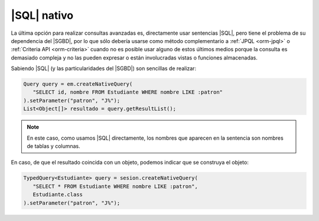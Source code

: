 .. _orm-sql-nativo:

|SQL| nativo
============
La última opción para realizar consultas avanzadas es, directamente usar
sentencias |SQL|, pero tiene el problema de su dependencia del |SGBD|, por lo
que sólo debería usarse como método complementario a :ref:`JPQL <orm-jpql>` o
:ref:`Criteria API <orm-criteria>` cuando no es posible usar alguno de estos
últimos medios porque la consulta es demasiado compleja y no las pueden expresar
o están involucradas vistas o funciones almacenadas.

Sabiendo |SQL| (y las particularidades del |SGBD|) son sencillas de realizar:

.. code-block:: java

   Query query = em.createNativeQuery(
      "SELECT id, nombre FROM Estudiante WHERE nombre LIKE :patron"
   ).setParameter("patron", "J%");
   List<Object[]> resultado = query.getResultList();

.. note:: En este caso, como usamos |SQL| directamente, los nombres que aparecen
   en la sentencia son nombres de tablas y columnas.

En caso, de que el resultado coincida con un objeto, podemos indicar que se
construya el objeto:

.. code-block:: java

   TypedQuery<Estudiante> query = sesion.createNativeQuery(
      "SELECT * FROM Estudiante WHERE nombre LIKE :patron",
      Estudiante.class
   ).setParameter("patron", "J%");

.. |SQL| replace:: :abbr:`SQL (Structured Query Language)`
.. |SGBD| replace:: :abbr:`SGBD (Sistema Gestor de Bases de Datos)`
